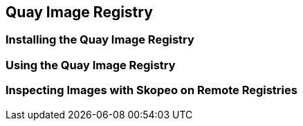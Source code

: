 ifndef::env-github[:icons: font]
ifdef::env-github[]
:status:
:outfilesuffix: .adoc
:caution-caption: :fire:
:important-caption: :exclamation:
:note-caption: :paperclip:
:tip-caption: :bulb:
:warning-caption: :warning:
:imagesdir: images/
endif::[]


== Quay Image Registry

=== Installing the Quay Image Registry


=== Using the Quay Image Registry


=== Inspecting Images with Skopeo on Remote Registries
